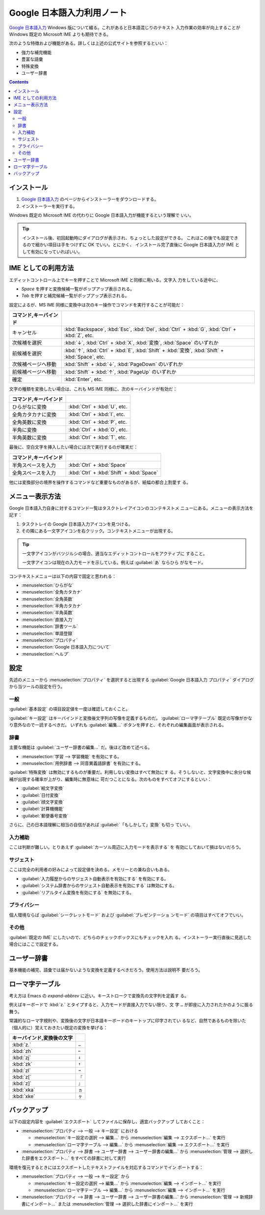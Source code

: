 ======================================================================
Google 日本語入力利用ノート
======================================================================

`Google 日本語入力`_ Windows 版について綴る。これがあると日本語混じりのテキスト
入力作業の効率が向上することが Windows 既定の Microsoft IME よりも期待できる。

次のような特徴および機能がある。詳しくは上述の公式サイトを参照するといい：

* 強力な補完機能
* 豊富な語彙
* 特殊変換
* ユーザー辞書

.. contents::

インストール
======================================================================

1. `Google 日本語入力`_ のページからインストーラーをダウンロードする。
2. インストーラーを実行する。

Windows 既定の Microsoft IME の代わりに Google 日本語入力が機能するという理解で
いい。

.. tip::

   インストール後、初回起動時にダイアログが表示され、ちょっとした設定ができる。
   これはこの後でも設定できるので細かい項目は手をつけずに OK でいい。とにかく、
   インストール完了直後に Google 日本語入力が IME として有効になっていればいい。

IME としての利用方法
======================================================================

エディットコントロール上でキーを押すことで Microsoft IME と同様に用いる。文字入
力をしている途中に、

* `Space` を押すと変換候補一覧がポップアップ表示される。
* `Tab` を押すと補完候補一覧がポップアップ表示される。

設定によるが、MS IME 同様に変換中は次のキー操作でコマンドを実行することが可能だ：

.. csv-table::
   :delim: |
   :header: コマンド,キーバインド

   キャンセル | :kbd:`Backspace`, :kbd:`Esc`, :kbd:`Del`, :kbd:`Ctrl` + :kbd:`G`, :kbd:`Ctrl` + :kbd:`Z`, etc.
   次候補を選択 | :kbd:`↓`, :kbd:`Ctrl` + :kbd:`X`, :kbd:`変換`, :kbd:`Space` のいずれか
   前候補を選択 | :kbd:`↑`, :kbd:`Ctrl` + :kbd:`E`, :kbd:`Shift` + :kbd:`変換`, :kbd:`Shift` + :kbd:`Space`, etc.
   次候補ページへ移動 | :kbd:`Shift` + :kbd:`↓`, :kbd:`PageDown` のいずれか
   前候補ページへ移動 | :kbd:`Shift` + :kbd:`↑`, :kbd:`PageUp` のいずれか
   確定 | :kbd:`Enter`, etc.

文字の種類を変換したい場合は、これも MS IME 同様に、次のキーバインドが有効だ：

.. csv-table::
   :delim: |
   :header: コマンド,キーバインド

   ひらがなに変換 | :kbd:`Ctrl` + :kbd:`U`, etc.
   全角カタカナに変換 | :kbd:`Ctrl` + :kbd:`I`, etc.
   全角英数に変換 | :kbd:`Ctrl` + :kbd:`P`, etc.
   半角に変換 | :kbd:`Ctrl` + :kbd:`O`, etc.
   半角英数に変換 | :kbd:`Ctrl` + :kbd:`T`, etc.

最後に、空白文字を挿入したい場合には次で実行するのが確実だ：

.. csv-table::
   :delim: |
   :header: コマンド,キーバインド

   半角スペースを入力 | :kbd:`Ctrl` + :kbd:`Space`
   全角スペースを入力 | :kbd:`Ctrl` + :kbd:`Shift` + :kbd:`Space`

他には変換部分の境界を操作するコマンドなど重要なものがあるが、紙幅の都合上割愛す
る。

メニュー表示方法
======================================================================

Google 日本語入力自身に対するコマンド一覧はタスクトレイアイコンのコンテキストメ
ニューにある。メニューの表示方法を記す：

1. タスクトレイの Google 日本語入力アイコンを見つける。
2. その隣にある一文字アイコンを右クリック。コンテキストメニューが出現する。

.. tip::

   一文字アイコンがバツジルシの場合、適当なエディットコントロールをアクティブに
   すること。

   一文字アイコンは現在の入力モードを示している。例えば :guilabel:`あ` ならひら
   がなモード。

コンテキストメニューは以下の内容で固定と思われる：

* :menuselection:`ひらがな`
* :menuselection:`全角カタカナ`
* :menuselection:`全角英数`
* :menuselection:`半角カタカナ`
* :menuselection:`半角英数`
* :menuselection:`直接入力`

* :menuselection:`辞書ツール`
* :menuselection:`単語登録`
* :menuselection:`プロパティ`

* :menuselection:`Google 日本語入力について`
* :menuselection:`ヘルプ`

設定
======================================================================

先述のメニューから :menuselection:`プロパティ` を選択すると出現する
:guilabel:`Google 日本語入力 プロパティ` ダイアログから当ツールの設定を行う。

一般
----------------------------------------------------------------------

:guilabel:`基本設定` の項目設定値を一度は確認しておくこと。

:guilabel:`キー設定` はキーバインドと変換後文字列の写像を定義するものだ。
:guilabel:`ローマ字テーブル` 既定の写像がかなり意外なので一読するべきだ。
いずれも :guilabel:`編集...` ボタンを押すと、それぞれの編集画面が表示される。

辞書
----------------------------------------------------------------------

主要な機能は :guilabel:`ユーザー辞書の編集...` だ。後ほど改めて述べる。

* :menuselection:`学習 --> 学習機能` を有効にする。
* :menuselection:`用例辞書 --> 同音異義語辞書` を有効にする。

:guilabel:`特殊変換` は無効にするものが重要だ。利用しない変換はすべて無効にす
る。そうしないと、文字変換中に余分な候補が出現する確率が上がり、編集時に無意味に
苛だつことになる。次のものをすべてオフにするといい：

* :guilabel:`絵文字変換`
* :guilabel:`日付変換`
* :guilabel:`顔文字変換`
* :guilabel:`計算機機能`
* :guilabel:`郵便番号変換`

さらに、己の日本語理解に相当の自信があれば :guilabel:`「もしかして」変換` も切っ
ていい。

入力補助
----------------------------------------------------------------------

ここは判断が難しい。とりあえず :guilabel:`カーソル周辺に入力モードを表示する` を
有効にしておいて損はないだろう。

サジェスト
----------------------------------------------------------------------

ここは完全の利用者の好みによって設定値を決める。メモリーとの兼ね合いもある。

* :guilabel:`入力履歴からのサジェスト自動表示を有効にする` を有効にする。
* :guilabel:`システム辞書からのサジェスト自動表示を有効にする` は無効にする。
* :guilabel:`リアルタイム変換を有効にする` を無効にする。

プライバシー
----------------------------------------------------------------------

個人環境ならば :guilabel:`シークレットモード` および :guilabel:`プレゼンテーショ
ンモード` の項目はすべてオフでいい。

その他
----------------------------------------------------------------------

:guilabel:`既定の IME` にしたいので、どちらのチェックボックスにもチェックを入れ
る。インストーラー実行直後に見逃した場合にはここで設定する。

ユーザー辞書
======================================================================

.. image:: /_images/google-ime-dict.png
   :align: center
   :alt: Google 日本語入力 辞書ツール
   :width: 100%

基本機能の補完、語彙では届かないような変換を定義するべきだろう。使用方法は説明不
要だろう。

ローマ字テーブル
======================================================================

考え方は Emacs の `expand-abbrev` に近い。キーストロークで変換先の文字列を定義す
る。

例えばキーボードで :kbd:`z.` とタイプすると、入力モードが直接入力でない限り、文
字 ``…`` が即座に入力されたかのように振る舞う。

常識的なローマ字規則や、変換後の文字が日本語キーボードのキートップに印字されてい
るなど、自然であるものを除いた（個人的に）覚えておきたい既定の変換を挙げる：

.. csv-table::
   :delim: |
   :header: キーバインド,変換後の文字

   :kbd:`z.` | ``…``
   :kbd:`zh` | ``←``
   :kbd:`zj` | ``↓``
   :kbd:`zk` | ``↑``
   :kbd:`zl` | ``→``
   :kbd:`z[` | ``『``
   :kbd:`z]` | ``』``
   :kbd:`xka` | ``ヵ``
   :kbd:`xke` | ``ヶ``

バックアップ
======================================================================

以下の設定内容を :guilabel:`エクスポート` してファイルに保存し、適宜バックアップ
しておくこと：

* :menuselection:`プロパティ --> 一般 --> キー設定` における

  * :menuselection:`キー設定の選択 --> 編集...` から :menuselection:`編集 --> エクスポート...` を実行
  * :menuselection:`ローマ字テーブル --> 編集...` から :menuselection:`編集 --> エクスポート...` を実行

* :menuselection:`プロパティ --> 辞書 --> ユーザー辞書 --> ユーザー辞書の編集...`
  から :menuselection:`管理 --> 選択した辞書をエクスポート...` をすべての辞書に対して実行

環境を復元するときにはエクスポートしたテキストファイルを対応するコマンドでイン
ポートする：

* :menuselection:`プロパティ --> 一般 --> キー設定` から

  * :menuselection:`キー設定の選択 --> 編集...` から :menuselection:`編集 --> インポート...` を実行
  * :menuselection:`ローマ字テーブル --> 編集...` から :menuselection:`編集 --> インポート...` を実行

* :menuselection:`プロパティ --> 辞書 --> ユーザー辞書 --> ユーザー辞書の編集...` から
  :menuselection:`管理 --> 新規辞書にインポート...` または
  :menuselection:`管理 --> 選択した辞書にインポート...` を実行

.. _`Google 日本語入力`: https://www.google.co.jp/ime/
